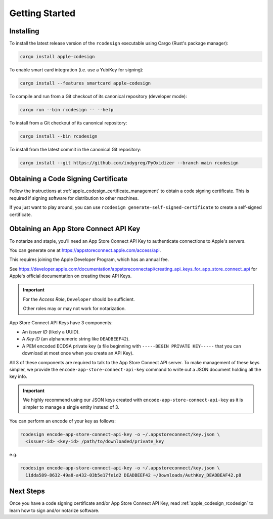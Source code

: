 .. _apple_codesign_getting_started:

===============
Getting Started
===============

Installing
==========

To install the latest release version of the ``rcodesign`` executable using Cargo
(Rust's package manager):

.. code-block:: bash

    cargo install apple-codesign

To enable smart card integration (i.e. use a YubiKey for signing):

.. code-block:: bash

    cargo install --features smartcard apple-codesign

To compile and run from a Git checkout of its canonical repository (developer mode):

.. code-block:: bash

    cargo run --bin rcodesign -- --help

To install from a Git checkout of its canonical repository:

.. code-block:: bash

    cargo install --bin rcodesign

To install from the latest commit in the canonical Git repository:

.. code-block:: bash

    cargo install --git https://github.com/indygreg/PyOxidizer --branch main rcodesign

Obtaining a Code Signing Certificate
====================================

Follow the instructions at :ref:`apple_codesign_certificate_management` to obtain
a code signing certificate. This is required if signing software for
distribution to other machines.

If you just want to play around, you can use
``rcodesign generate-self-signed-certificate`` to create a self-signed
certificate.

.. _apple_codesign_app_store_connect_api_key:

Obtaining an App Store Connect API Key
======================================

To notarize and staple, you'll need an App Store Connect API Key to
authenticate connections to Apple's servers.

You can generate one at https://appstoreconnect.apple.com/access/api.

This requires joining the Apple Developer Program, which has an annual
fee.

See
https://developer.apple.com/documentation/appstoreconnectapi/creating_api_keys_for_app_store_connect_api
for Apple's official documentation on creating these API Keys.

.. important::

   For the *Access Role*, ``Developer`` should be sufficient.

   Other roles may or may not work for notarization.

App Store Connect API Keys have 3 components:

* An *Issuer ID* (likely a UUID).
* A *Key ID* (an alphanumeric string like ``DEADBEEF42``).
* A PEM encoded ECDSA private key (a file beginning with
  ``-----BEGIN PRIVATE KEY-----`` that you can download at most
  once when you create an API Key).

All 3 of these components are required to talk to the App Store Connect
API server. To make management of these keys simpler, we provide the
``encode-app-store-connect-api-key`` command to write out a JSON document
holding all the key info.

.. important::

   We highly recommend using our JSON keys created with
   ``encode-app-store-connect-api-key`` as it is simpler to manage a single
   entity instead of 3.

You can perform an encode of your key as follows:

.. code-block:: bash

   rcodesign encode-app-store-connect-api-key -o ~/.appstoreconnect/key.json \
     <issuer-id> <key-id> /path/to/downloaded/private_key

e.g.

.. code-block:: bash

   rcodesign encode-app-store-connect-api-key -o ~/.appstoreconnect/key.json \
     11dda589-8632-49a8-a432-03b5e17fe1d2 DEADBEEF42 ~/Downloads/AuthKey_DEADBEAF42.p8

Next Steps
==========

Once you have a code signing certificate and/or App Store Connect API Key,
read :ref:`apple_codesign_rcodesign` to learn how to sign and/or notarize
software.
